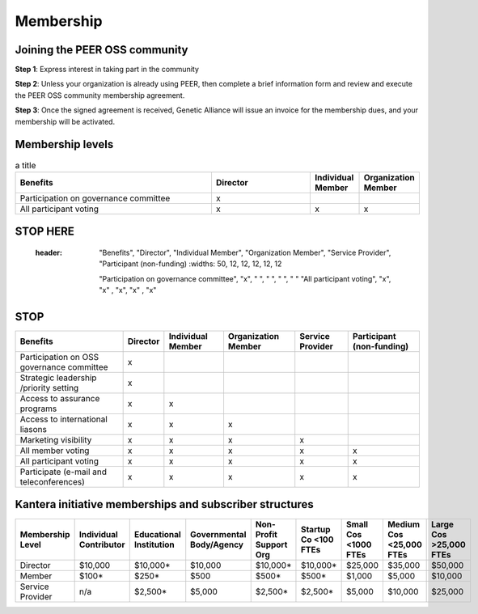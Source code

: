 Membership
**********



Joining the PEER OSS community
==============================

**Step 1**:  Express interest in taking part in the community

**Step 2**:  Unless your organization is already using PEER, then complete a brief information form and review and execute the PEER OSS community membership agreement.

**Step 3**:  Once the signed agreement is received, Genetic Alliance will issue an invoice for the membership dues, and your membership will be activated.  


Membership levels
=================

.. tabularcolumns:: column spec |l|c|c|
.. csv-table:: a title
   :header: "name", "firstname", "age"
   :widths: 20, 20, 10
   :align: "left", "center", "right"

   "Smith", "John", 40
   "Smith", "John, Junior", 20


.. csv-table:: a title
   :header: "Benefits", "Director", "Individual Member", "Organization Member"
   :widths: 50, 25, 12, 12

   
   "Participation on governance committee", "x"," ", " " 
   "All participant voting", "x", "x", "x"


STOP HERE
=========

   
   
  :header: "Benefits", "Director", "Individual Member", "Organization Member", "Service Provider", "Participant (non-funding)
   :widths: 50, 12, 12, 12, 12, 12

   "Participation on governance committee", "x", " ", " ", " ", " "  
   "All participant voting", "x", "x" , "x", "x" , "x"  
   
STOP
====

   
   
.. tabularcolumns:: |l|c|l|p|c|c|   
+--------------------------------------------+----------+------------+--------------+------------+--------------+
|                                            |          | Individual | Organization | Service    | Participant  |
| Benefits                                   | Director | Member     | Member       | Provider   | (non-funding)|
+============================================+==========+============+==============+============+==============+
| Participation on OSS governance committee  |    x     |            |              |            |              |
+--------------------------------------------+----------+------------+--------------+------------+--------------+
| Strategic leadership /priority setting     |    x     |            |              |            |              |
+--------------------------------------------+----------+------------+--------------+------------+--------------+
| Access to assurance programs               |    x     |     x      |              |            |              |
+--------------------------------------------+----------+------------+--------------+------------+--------------+
| Access to international liasons            |    x     |     x      |     x        |            |              |
+--------------------------------------------+----------+------------+--------------+------------+--------------+
| Marketing visibility                       |    x     |     x      |     x        |     x      |              |
+--------------------------------------------+----------+------------+--------------+------------+--------------+
| All member voting                          |    x     |     x      |     x        |     x      |     x        |
+--------------------------------------------+----------+------------+--------------+------------+--------------+
| All participant voting                     |    x     |     x      |     x        |     x      |     x        |
+--------------------------------------------+----------+------------+--------------+------------+--------------+
| Participate (e-mail and teleconferences)   |    x     |     x      |     x        |     x      |     x        |
+--------------------------------------------+----------+------------+--------------+------------+--------------+

Kantera initiative memberships and subscriber structures
========================================================


+------------------+-------------+-------------+--------------+-------------+------------+------------+-------------+--------------+
| Membership       | Individual  | Educational | Governmental | Non-Profit  | Startup Co | Small Cos  | Medium Cos  | Large Cos    | 
| Level            | Contributor | Institution | Body/Agency  | Support Org | <100 FTEs  | <1000 FTEs | <25,000 FTEs| >25,000 FTEs |
+==================+=============+=============+==============+=============+============+============+=============+==============+
| Director         |  $10,000    |  $10,000*   |  $10,000     |  $10,000*   |  $10,000*  |  $25,000   |  $35,000    |  $50,000     |
+------------------+-------------+-------------+--------------+-------------+------------+------------+-------------+--------------+
| Member           |  $100*      |  $250*      |  $500        |  $500*      |  $500*     |  $1,000    |  $5,000     |  $10,000     |
+------------------+-------------+-------------+--------------+-------------+------------+------------+-------------+--------------+
| Service Provider |  n/a        |  $2,500*    |  $5,000      |  $2,500*    |  $2,500*   |  $5,000    |  $10,000    |  $25,000     |
+------------------+-------------+-------------+--------------+-------------+------------+------------+-------------+--------------+


